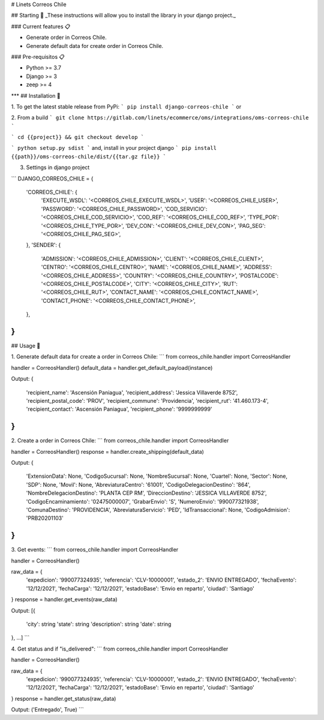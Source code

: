 # Linets Correos Chile


## Starting 🚀
_These instructions will allow you to install the library in your django project._

### Current features 📋

-   Generate order in Correos Chile.
-   Generate default data for create order in Correos Chile.

### Pre-requisitos 📋

-   Python >= 3.7
-   Django >= 3
-   zeep >= 4
***
## Installation 🔧

1. To get the latest stable release from PyPi:
```
pip install django-correos-chile
```
or

2. From a build
```
git clone https://gitlab.com/linets/ecommerce/oms/integrations/oms-correos-chile
```

```
cd {{project}} && git checkout develop
```

```
python setup.py sdist
```
and, install in your project django
```
pip install {{path}}/oms-correos-chile/dist/{{tar.gz file}}
```

3. Settings in django project

```
DJANGO_CORREOS_CHILE = {
    'CORREOS_CHILE': {
        'EXECUTE_WSDL': '<CORREOS_CHILE_EXECUTE_WSDL>',
        'USER': '<CORREOS_CHILE_USER>',
        'PASSWORD': '<CORREOS_CHILE_PASSWORD>',
        'COD_SERVICIO': '<CORREOS_CHILE_COD_SERVICIO>',
        'COD_REF': '<CORREOS_CHILE_COD_REF>',
        'TYPE_POR': '<CORREOS_CHILE_TYPE_POR>',
        'DEV_CON': '<CORREOS_CHILE_DEV_CON>',
        'PAG_SEG': '<CORREOS_CHILE_PAG_SEG>',
    },
    'SENDER': {
        'ADMISSION': '<CORREOS_CHILE_ADMISSION>',
        'CLIENT': '<CORREOS_CHILE_CLIENT>',
        'CENTRO': '<CORREOS_CHILE_CENTRO>',
        'NAME': '<CORREOS_CHILE_NAME>',
        'ADDRESS': '<CORREOS_CHILE_ADDRESS>',
        'COUNTRY': '<CORREOS_CHILE_COUNTRY>',
        'POSTALCODE': '<CORREOS_CHILE_POSTALCODE>',
        'CITY': '<CORREOS_CHILE_CITY>',
        'RUT': '<CORREOS_CHILE_RUT>',
        'CONTACT_NAME': '<CORREOS_CHILE_CONTACT_NAME>',
        'CONTACT_PHONE': '<CORREOS_CHILE_CONTACT_PHONE>',
    },
}
```

## Usage 🔧

1. Generate default data for create a order in Correos Chile:
```
from correos_chile.handler import CorreosHandler

handler = CorreosHandler()
default_data = handler.get_default_payload(instance)

Output:
{
    'recipient_name': 'Ascensión Paniagua',
    'recipient_address': 'Jessica Villaverde 8752',
    'recipient_postal_code': 'PROV',
    'recipient_commune': 'Providencia',
    'recipient_rut': '41.460.173-4',
    'recipient_contact': 'Ascensión Paniagua',
    'recipient_phone': '9999999999'
}
```

2. Create a order in Correos Chile:
```
from correos_chile.handler import CorreosHandler

handler = CorreosHandler()
response = handler.create_shipping(default_data)

Output:
{
    'ExtensionData': None,
    'CodigoSucursal': None,
    'NombreSucursal': None,
    'Cuartel': None,
    'Sector': None,
    'SDP': None,
    'Movil': None,
    'AbreviaturaCentro': '61001',
    'CodigoDelegacionDestino': '864',
    'NombreDelegacionDestino': 'PLANTA CEP RM',
    'DireccionDestino': 'JESSICA VILLAVERDE 8752',
    'CodigoEncaminamiento': '02475000007',
    'GrabarEnvio': 'S',
    'NumeroEnvio': '990077321938',
    'ComunaDestino': 'PROVIDENCIA',
    'AbreviaturaServicio': 'PED',
    'IdTransaccional': None,
    'CodigoAdmision': 'PRB20201103'
}
```

3. Get events:
```
from correos_chile.handler import CorreosHandler

handler = CorreosHandler()

raw_data = {
    'expedicion': '990077324935',
    'referencia': 'CLV-10000001',
    'estado_2': 'ENVIO ENTREGADO',
    'fechaEvento': '12/12/2021',
    'fechaCarga': '12/12/2021',
    'estadoBase': 'Envio en reparto',
    'ciudad': 'Santiago'
}
response = handler.get_events(raw_data)

Output:
[{
    'city': string
    'state': string
    'description': string
    'date': string
}, ...]
```

4. Get status and if "is_delivered":
```
from correos_chile.handler import CorreosHandler

handler = CorreosHandler()

raw_data = {
    'expedicion': '990077324935',
    'referencia': 'CLV-10000001',
    'estado_2': 'ENVIO ENTREGADO',
    'fechaEvento': '12/12/2021',
    'fechaCarga': '12/12/2021',
    'estadoBase': 'Envio en reparto',
    'ciudad': 'Santiago'
}
response = handler.get_status(raw_data)

Output:
('Entregado', True)
```
